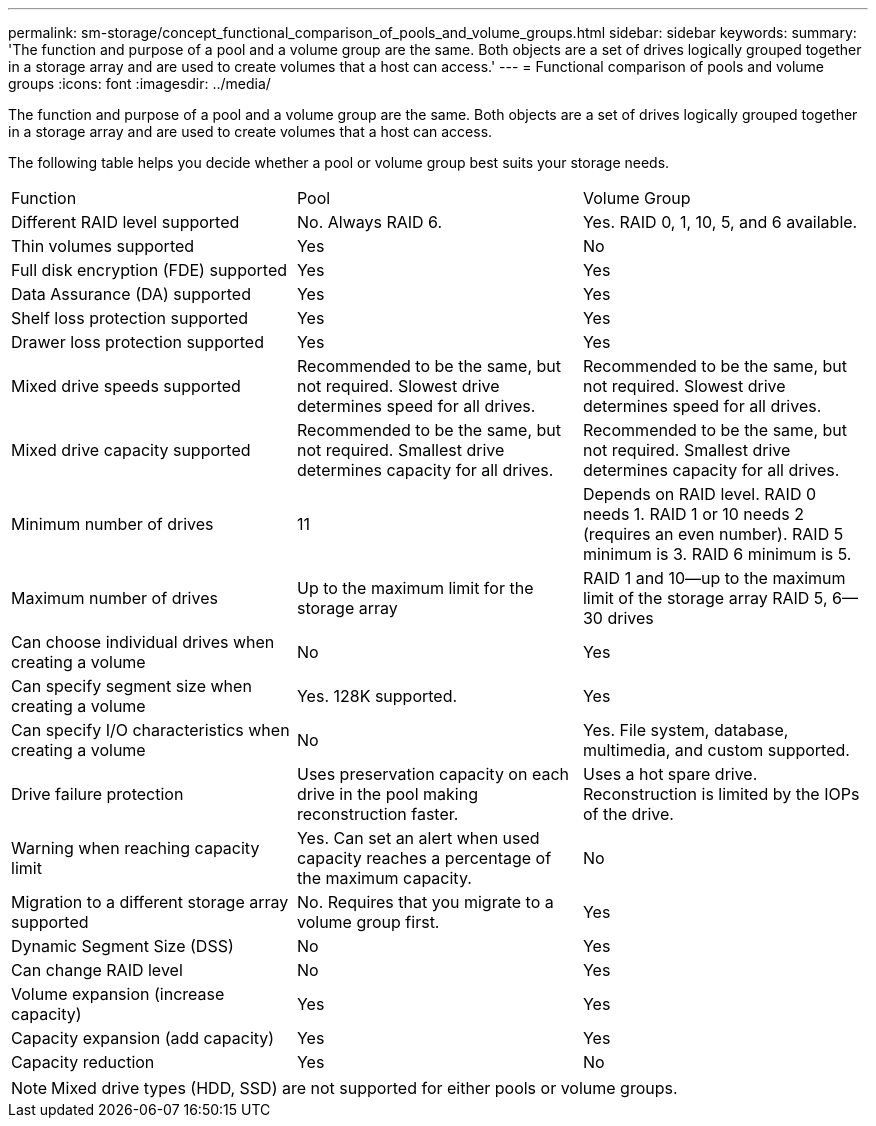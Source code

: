 ---
permalink: sm-storage/concept_functional_comparison_of_pools_and_volume_groups.html
sidebar: sidebar
keywords: 
summary: 'The function and purpose of a pool and a volume group are the same. Both objects are a set of drives logically grouped together in a storage array and are used to create volumes that a host can access.'
---
= Functional comparison of pools and volume groups
:icons: font
:imagesdir: ../media/

[.lead]
The function and purpose of a pool and a volume group are the same. Both objects are a set of drives logically grouped together in a storage array and are used to create volumes that a host can access.

The following table helps you decide whether a pool or volume group best suits your storage needs.

|===
| Function| Pool| Volume Group
a|
Different RAID level supported
a|
No. Always RAID 6.
a|
Yes. RAID 0, 1, 10, 5, and 6 available.
a|
Thin volumes supported
a|
Yes
a|
No
a|
Full disk encryption (FDE) supported
a|
Yes
a|
Yes
a|
Data Assurance (DA) supported
a|
Yes
a|
Yes
a|
Shelf loss protection supported
a|
Yes
a|
Yes
a|
Drawer loss protection supported
a|
Yes
a|
Yes
a|
Mixed drive speeds supported
a|
Recommended to be the same, but not required. Slowest drive determines speed for all drives.
a|
Recommended to be the same, but not required. Slowest drive determines speed for all drives.
a|
Mixed drive capacity supported
a|
Recommended to be the same, but not required. Smallest drive determines capacity for all drives.
a|
Recommended to be the same, but not required. Smallest drive determines capacity for all drives.
a|
Minimum number of drives
a|
11
a|
Depends on RAID level. RAID 0 needs 1. RAID 1 or 10 needs 2 (requires an even number). RAID 5 minimum is 3. RAID 6 minimum is 5.
a|
Maximum number of drives
a|
Up to the maximum limit for the storage array
a|
RAID 1 and 10--up to the maximum limit of the storage array RAID 5, 6--30 drives
a|
Can choose individual drives when creating a volume
a|
No
a|
Yes
a|
Can specify segment size when creating a volume
a|
Yes. 128K supported.
a|
Yes
a|
Can specify I/O characteristics when creating a volume
a|
No
a|
Yes. File system, database, multimedia, and custom supported.
a|
Drive failure protection
a|
Uses preservation capacity on each drive in the pool making reconstruction faster.
a|
Uses a hot spare drive. Reconstruction is limited by the IOPs of the drive.
a|
Warning when reaching capacity limit
a|
Yes. Can set an alert when used capacity reaches a percentage of the maximum capacity.
a|
No
a|
Migration to a different storage array supported
a|
No. Requires that you migrate to a volume group first.
a|
Yes
a|
Dynamic Segment Size (DSS)
a|
No
a|
Yes
a|
Can change RAID level
a|
No
a|
Yes
a|
Volume expansion (increase capacity)
a|
Yes
a|
Yes
a|
Capacity expansion (add capacity)
a|
Yes
a|
Yes
a|
Capacity reduction
a|
Yes
a|
No
|===

[NOTE]
====
Mixed drive types (HDD, SSD) are not supported for either pools or volume groups.
====
